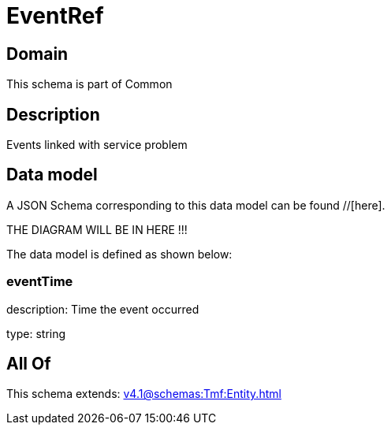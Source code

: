 = EventRef

[#domain]
== Domain

This schema is part of Common

[#description]
== Description
Events linked with service problem


[#data_model]
== Data model

A JSON Schema corresponding to this data model can be found //[here].

THE DIAGRAM WILL BE IN HERE !!!


The data model is defined as shown below:


=== eventTime
description: Time the event occurred

type: string


[#all_of]
== All Of

This schema extends: xref:v4.1@schemas:Tmf:Entity.adoc[]
